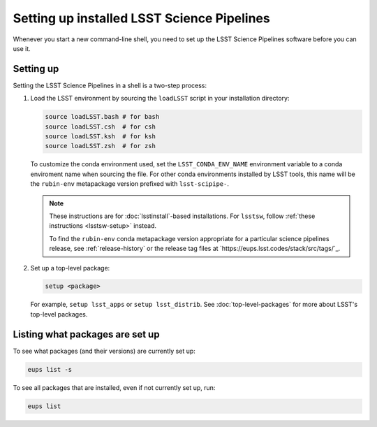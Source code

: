 .. _setup:

###########################################
Setting up installed LSST Science Pipelines
###########################################

Whenever you start a new command-line shell, you need to set up the LSST Science Pipelines software before you can use it.

.. _setup-howto:

Setting up
==========

Setting the LSST Science Pipelines in a shell is a two-step process:

1. Load the LSST environment by sourcing the ``loadLSST`` script in your installation directory:

   .. TODO Use sphinx-tabs here?

   .. code-block:: bash

      source loadLSST.bash # for bash
      source loadLSST.csh  # for csh
      source loadLSST.ksh  # for ksh
      source loadLSST.zsh  # for zsh

   To customize the conda environment used, set the ``LSST_CONDA_ENV_NAME`` environment variable to a conda enviroment name when sourcing the file.
   For other conda environments installed by LSST tools, this name will be the ``rubin-env`` metapackage version prefixed with ``lsst-scipipe-``.

   .. note::

      These instructions are for :doc:`lsstinstall`-based installations.
      For ``lsstsw``, follow :ref:`these instructions <lsstsw-setup>` instead.

      To find the ``rubin-env`` conda metapackage version appropriate for a particular science pipelines release, see :ref:`release-history` or the release tag files at `https://eups.lsst.codes/stack/src/tags/`_.


2. Set up a top-level package:

   .. code-block:: bash

      setup <package>

   For example, ``setup lsst_apps`` or ``setup lsst_distrib``.
   See :doc:`top-level-packages` for more about LSST's top-level packages.

.. _setup-list:

Listing what packages are set up
================================

To see what packages (and their versions) are currently set up:

.. code-block:: bash

   eups list -s

To see all packages that are installed, even if not currently set up, run:

.. code-block:: bash

   eups list
